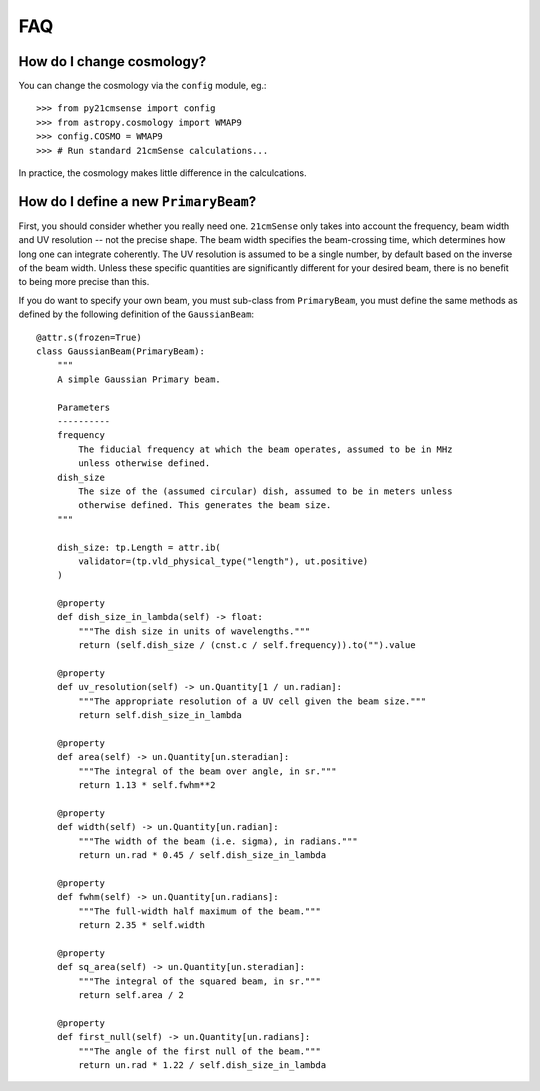 ===
FAQ
===

How do I change cosmology?
--------------------------

You can change the cosmology via the ``config`` module, eg.::

    >>> from py21cmsense import config
    >>> from astropy.cosmology import WMAP9
    >>> config.COSMO = WMAP9
    >>> # Run standard 21cmSense calculations...

In practice, the cosmology makes little difference in the calculcations.

How do I define a new ``PrimaryBeam``?
--------------------------------------

First, you should consider whether you really need one. ``21cmSense`` only takes into
account the frequency, beam width and UV resolution -- not the precise shape.
The beam width specifies the beam-crossing time, which determines how long one can
integrate coherently. The UV resolution is assumed to be a single number, by default
based on the inverse of the beam width. Unless these specific quantities are significantly
different for your desired beam, there is no benefit to being more precise than this.

If you do want to specify your own beam, you must sub-class from ``PrimaryBeam``, you
must define the same methods as defined by the following definition of the
``GaussianBeam``::

    @attr.s(frozen=True)
    class GaussianBeam(PrimaryBeam):
        """
        A simple Gaussian Primary beam.

        Parameters
        ----------
        frequency
            The fiducial frequency at which the beam operates, assumed to be in MHz
            unless otherwise defined.
        dish_size
            The size of the (assumed circular) dish, assumed to be in meters unless
            otherwise defined. This generates the beam size.
        """

        dish_size: tp.Length = attr.ib(
            validator=(tp.vld_physical_type("length"), ut.positive)
        )

        @property
        def dish_size_in_lambda(self) -> float:
            """The dish size in units of wavelengths."""
            return (self.dish_size / (cnst.c / self.frequency)).to("").value

        @property
        def uv_resolution(self) -> un.Quantity[1 / un.radian]:
            """The appropriate resolution of a UV cell given the beam size."""
            return self.dish_size_in_lambda

        @property
        def area(self) -> un.Quantity[un.steradian]:
            """The integral of the beam over angle, in sr."""
            return 1.13 * self.fwhm**2

        @property
        def width(self) -> un.Quantity[un.radian]:
            """The width of the beam (i.e. sigma), in radians."""
            return un.rad * 0.45 / self.dish_size_in_lambda

        @property
        def fwhm(self) -> un.Quantity[un.radians]:
            """The full-width half maximum of the beam."""
            return 2.35 * self.width

        @property
        def sq_area(self) -> un.Quantity[un.steradian]:
            """The integral of the squared beam, in sr."""
            return self.area / 2

        @property
        def first_null(self) -> un.Quantity[un.radians]:
            """The angle of the first null of the beam."""
            return un.rad * 1.22 / self.dish_size_in_lambda
